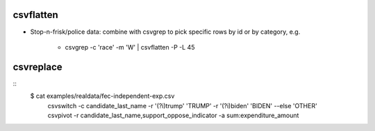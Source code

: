 

**********
csvflatten
**********

- Stop-n-frisk/police data: combine with csvgrep to pick specific rows by id or by category, e.g.

    - csvgrep -c 'race' -m 'W' | csvflatten -P -L 45


**********
csvreplace
**********

::
    $  cat examples/realdata/fec-independent-exp.csv \
        | csvswitch -c candidate_last_name -r '(?i)trump' 'TRUMP' \
            -r '(?i)biden' 'BIDEN' \
            --else 'OTHER' \
        | csvpivot -r candidate_last_name,support_oppose_indicator -a sum:expenditure_amount

